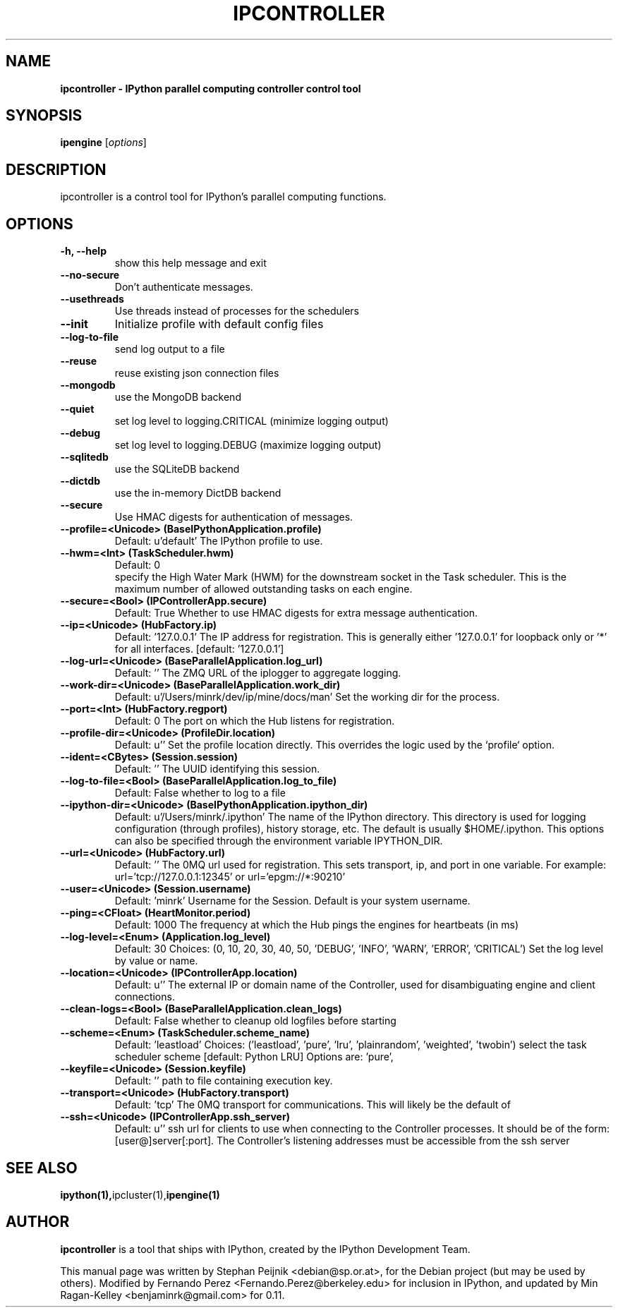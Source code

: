 .TH IPCONTROLLER 1 "October 29, 2008" "" ""
.SH NAME
\fBipcontroller \- IPython parallel computing controller control tool
.SH SYNOPSIS
.nf
.fam C
\fBipengine\fP [\fIoptions\fP]
.fam T
.fi
.SH DESCRIPTION
ipcontroller is a control tool for IPython's parallel computing functions.
.SH OPTIONS
.TP
.B
\-h, \-\-help
show this help message and exit
.TP
.B
.TP
.B \-\-no-secure
Don't authenticate messages.
.TP
.B \-\-usethreads
Use threads instead of processes for the schedulers
.TP
.B \-\-init
Initialize profile with default config files
.TP
.B \-\-log-to-file
send log output to a file
.TP
.B \-\-reuse
reuse existing json connection files
.TP
.B \-\-mongodb
use the MongoDB backend
.TP
.B \-\-quiet
set log level to logging.CRITICAL (minimize logging output)
.TP
.B \-\-debug
set log level to logging.DEBUG (maximize logging output)
.TP
.B \-\-sqlitedb
use the SQLiteDB backend
.TP
.B \-\-dictdb
use the in-memory DictDB backend
.TP
.B \-\-secure
Use HMAC digests for authentication of messages.
.TP
.B \-\-profile=<Unicode> (BaseIPythonApplication.profile)
Default: u'default'
The IPython profile to use.
.TP
.B \-\-hwm=<Int> (TaskScheduler.hwm)
Default: 0
.br
specify the High Water Mark (HWM) for the downstream socket in the Task
scheduler. This is the maximum number of allowed outstanding tasks on each
engine.
.TP
.B \-\-secure=<Bool> (IPControllerApp.secure)
Default: True
Whether to use HMAC digests for extra message authentication.
.TP
.B \-\-ip=<Unicode> (HubFactory.ip)
Default: '127.0.0.1'
The IP address for registration.  This is generally either '127.0.0.1' for
loopback only or '*' for all interfaces. [default: '127.0.0.1']
.TP
.B \-\-log-url=<Unicode> (BaseParallelApplication.log_url)
Default: ''
The ZMQ URL of the iplogger to aggregate logging.
.TP
.B \-\-work-dir=<Unicode> (BaseParallelApplication.work_dir)
Default: u'/Users/minrk/dev/ip/mine/docs/man'
Set the working dir for the process.
.TP
.B \-\-port=<Int> (HubFactory.regport)
Default: 0
The port on which the Hub listens for registration.
.TP
.B \-\-profile-dir=<Unicode> (ProfileDir.location)
Default: u''
Set the profile location directly. This overrides the logic used by the
`profile` option.
.TP
.B \-\-ident=<CBytes> (Session.session)
Default: ''
The UUID identifying this session.
.TP
.B \-\-log-to-file=<Bool> (BaseParallelApplication.log_to_file)
Default: False
whether to log to a file
.TP
.B \-\-ipython-dir=<Unicode> (BaseIPythonApplication.ipython_dir)
Default: u'/Users/minrk/.ipython'
The name of the IPython directory. This directory is used for logging
configuration (through profiles), history storage, etc. The default is
usually $HOME/.ipython. This options can also be specified through the
environment variable IPYTHON_DIR.
.TP
.B \-\-url=<Unicode> (HubFactory.url)
Default: ''
The 0MQ url used for registration. This sets transport, ip, and port in one
variable. For example: url='tcp://127.0.0.1:12345' or url='epgm://*:90210'
.TP
.B \-\-user=<Unicode> (Session.username)
Default: 'minrk'
Username for the Session. Default is your system username.
.TP
.B \-\-ping=<CFloat> (HeartMonitor.period)
Default: 1000
The frequency at which the Hub pings the engines for heartbeats  (in ms)
.TP
.B \-\-log-level=<Enum> (Application.log_level)
Default: 30
Choices: (0, 10, 20, 30, 40, 50, 'DEBUG', 'INFO', 'WARN', 'ERROR', 'CRITICAL')
Set the log level by value or name.
.TP
.B \-\-location=<Unicode> (IPControllerApp.location)
Default: u''
The external IP or domain name of the Controller, used for disambiguating
engine and client connections.
.TP
.B \-\-clean-logs=<Bool> (BaseParallelApplication.clean_logs)
Default: False
whether to cleanup old logfiles before starting
.TP
.B \-\-scheme=<Enum> (TaskScheduler.scheme_name)
Default: 'leastload'
Choices: ('leastload', 'pure', 'lru', 'plainrandom', 'weighted', 'twobin')
select the task scheduler scheme  [default: Python LRU] Options are: 'pure',
'lru', 'plainrandom', 'weighted', 'twobin','leastload'
.TP
.B \-\-keyfile=<Unicode> (Session.keyfile)
Default: ''
path to file containing execution key.
.TP
.B \-\-transport=<Unicode> (HubFactory.transport)
Default: 'tcp'
The 0MQ transport for communications.  This will likely be the default of
'tcp', but other values include 'ipc', 'epgm', 'inproc'.
.TP
.B \-\-ssh=<Unicode> (IPControllerApp.ssh_server)
Default: u''
ssh url for clients to use when connecting to the Controller processes. It
should be of the form: [user@]server[:port]. The Controller's listening
addresses must be accessible from the ssh server
.SH SEE ALSO
.BR ipython(1), ipcluster(1), ipengine(1)
.br
.SH AUTHOR
\fBipcontroller\fP is a tool that ships with IPython, created by
the IPython Development Team.
.PP
This manual page was written by Stephan Peijnik <debian@sp.or.at>,
for the Debian project (but may be used by others).  Modified by Fernando Perez
<Fernando.Perez@berkeley.edu> for inclusion in IPython, and updated by
Min Ragan-Kelley <benjaminrk@gmail.com> for 0.11.

